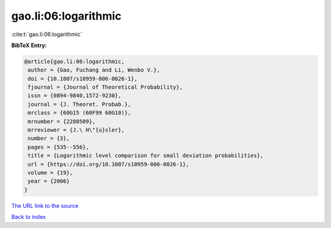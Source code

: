 gao.li:06:logarithmic
=====================

:cite:t:`gao.li:06:logarithmic`

**BibTeX Entry:**

.. code-block:: bibtex

   @article{gao.li:06:logarithmic,
    author = {Gao, Fuchang and Li, Wenbo V.},
    doi = {10.1007/s10959-006-0026-1},
    fjournal = {Journal of Theoretical Probability},
    issn = {0894-9840,1572-9230},
    journal = {J. Theoret. Probab.},
    mrclass = {60G15 (60F99 60G10)},
    mrnumber = {2280509},
    mrreviewer = {J.\ H\"{u}sler},
    number = {3},
    pages = {535--556},
    title = {Logarithmic level comparison for small deviation probabilities},
    url = {https://doi.org/10.1007/s10959-006-0026-1},
    volume = {19},
    year = {2006}
   }
`The URL link to the source <ttps://doi.org/10.1007/s10959-006-0026-1}>`_


`Back to index <../By-Cite-Keys.html>`_
